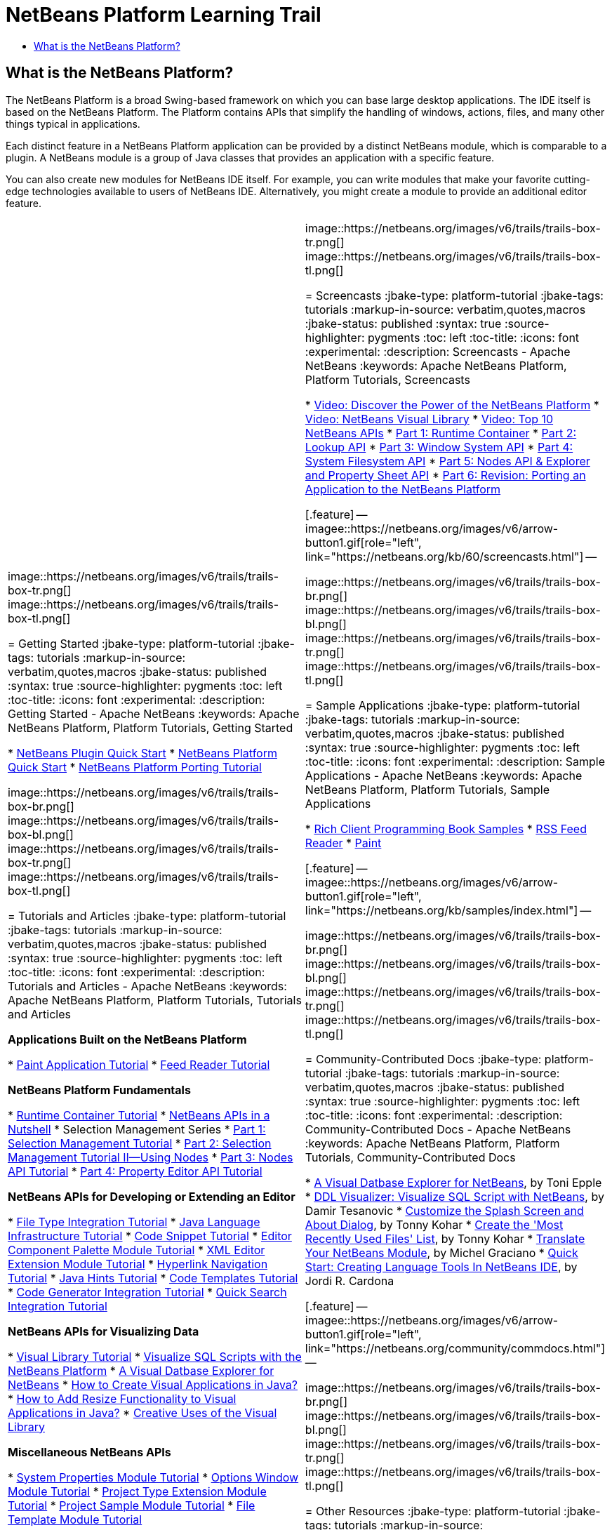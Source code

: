 // 
//     Licensed to the Apache Software Foundation (ASF) under one
//     or more contributor license agreements.  See the NOTICE file
//     distributed with this work for additional information
//     regarding copyright ownership.  The ASF licenses this file
//     to you under the Apache License, Version 2.0 (the
//     "License"); you may not use this file except in compliance
//     with the License.  You may obtain a copy of the License at
// 
//       http://www.apache.org/licenses/LICENSE-2.0
// 
//     Unless required by applicable law or agreed to in writing,
//     software distributed under the License is distributed on an
//     "AS IS" BASIS, WITHOUT WARRANTIES OR CONDITIONS OF ANY
//     KIND, either express or implied.  See the License for the
//     specific language governing permissions and limitations
//     under the License.
//

= NetBeans Platform Learning Trail
:jbake-type: platform-tutorial
:jbake-tags: tutorials 
:markup-in-source: verbatim,quotes,macros
:jbake-status: published
:syntax: true
:source-highlighter: pygments
:toc: left
:toc-title:
:icons: font
:experimental:
:description: NetBeans Platform Learning Trail - Apache NetBeans
:keywords: Apache NetBeans Platform, Platform Tutorials, NetBeans Platform Learning Trail


== What is the NetBeans Platform?

The NetBeans Platform is a broad Swing-based framework on which you can base large desktop applications. The IDE itself is based on the NetBeans Platform. The Platform contains APIs that simplify the handling of windows, actions, files, and many other things typical in applications.

Each distinct feature in a NetBeans Platform application can be provided by a distinct NetBeans module, which is comparable to a plugin. A NetBeans module is a group of Java classes that provides an application with a specific feature.

You can also create new modules for NetBeans IDE itself. For example, you can write modules that make your favorite cutting-edge technologies available to users of NetBeans IDE. Alternatively, you might create a module to provide an additional editor feature.

|===
|
image::https://netbeans.org/images/v6/trails/trails-box-tr.png[] 
image::https://netbeans.org/images/v6/trails/trails-box-tl.png[]

= Getting Started
:jbake-type: platform-tutorial
:jbake-tags: tutorials 
:markup-in-source: verbatim,quotes,macros
:jbake-status: published
:syntax: true
:source-highlighter: pygments
:toc: left
:toc-title:
:icons: font
:experimental:
:description: Getting Started - Apache NetBeans
:keywords: Apache NetBeans Platform, Platform Tutorials, Getting Started

*  link:https://netbeans.apache.org/tutorials/nbm-google.html[NetBeans Plugin Quick Start]
*  link:https://netbeans.apache.org/tutorials/nbm-htmleditor.html[NetBeans Platform Quick Start]
*  link:https://netbeans.apache.org/tutorials/60/nbm-porting-basic.html[NetBeans Platform Porting Tutorial]

image::https://netbeans.org/images/v6/trails/trails-box-br.png[] 
image::https://netbeans.org/images/v6/trails/trails-box-bl.png[]
image::https://netbeans.org/images/v6/trails/trails-box-tr.png[] 
image::https://netbeans.org/images/v6/trails/trails-box-tl.png[]

= Tutorials and Articles
:jbake-type: platform-tutorial
:jbake-tags: tutorials 
:markup-in-source: verbatim,quotes,macros
:jbake-status: published
:syntax: true
:source-highlighter: pygments
:toc: left
:toc-title:
:icons: font
:experimental:
:description: Tutorials and Articles - Apache NetBeans
:keywords: Apache NetBeans Platform, Platform Tutorials, Tutorials and Articles

*Applications Built on the NetBeans Platform*

*  link:https://netbeans.apache.org/tutorials/nbm-paintapp.html[Paint Application Tutorial]
*  link:https://netbeans.apache.org/tutorials/nbm-feedreader.html[Feed Reader Tutorial]

*NetBeans Platform Fundamentals*

*  link:nbm-runtime-container.html[Runtime Container Tutorial]
*  link:https://netbeans.apache.org/tutorials/nbm-idioms.html[NetBeans APIs in a Nutshell]
* Selection Management Series
*  link:https://netbeans.apache.org/tutorials/nbm-selection-1.html[Part 1: Selection Management Tutorial]
*  link:https://netbeans.apache.org/tutorials/nbm-selection-2.html[Part 2: Selection Management Tutorial II—Using Nodes]
*  link:https://netbeans.apache.org/tutorials/nbm-nodesapi2.html[Part 3: Nodes API Tutorial]
*  link:https://netbeans.apache.org/tutorials/nbm-property-editors.html[Part 4: Property Editor API Tutorial]

*NetBeans APIs for Developing or Extending an Editor*

*  link:https://netbeans.apache.org/tutorials/nbm-filetype.html[File Type Integration Tutorial]
*  link:https://netbeans.apache.org/tutorials/nbm-copyfqn.html[Java Language Infrastructure Tutorial]
*  link:https://netbeans.apache.org/tutorials/nbm-palette-api1.html[Code Snippet Tutorial]
*  link:https://netbeans.apache.org/tutorials/nbm-palette-api2.html[Editor Component Palette Module Tutorial]
*  link:https://netbeans.apache.org/tutorials/nbm-xmleditor.html[XML Editor Extension Module Tutorial]
*  link:https://netbeans.apache.org/tutorials/nbm-hyperlink.html[Hyperlink Navigation Tutorial]
*  link:https://netbeans.apache.org/tutorials/nbm-java-hint.html[Java Hints Tutorial]
*  link:https://netbeans.apache.org/tutorials/nbm-code-template.html[Code Templates Tutorial]
*  link:https://netbeans.apache.org/tutorials/nbm-code-generator.html[Code Generator Integration Tutorial]
*  link:https://netbeans.apache.org/tutorials/nbm-quick-search.html[Quick Search Integration Tutorial]

*NetBeans APIs for Visualizing Data*

*  link:https://netbeans.apache.org/tutorials/nbm-visual_library.html[Visual Library Tutorial]
*  link:http://tdamir.blogspot.com/2007/12/ddl-visualizer-visualize-sql-script.html[Visualize SQL Scripts with the NetBeans Platform]
*  link:http://wiki.netbeans.org/VisualDatabaseExplorer[A Visual Datbase Explorer for NetBeans]
*  link:http://java.dzone.com/news/how-create-visual-applications[How to Create Visual Applications in Java?]
*  link:http://java.dzone.com/news/how-add-resize-functionality-v[How to Add Resize Functionality to Visual Applications in Java?]
*  link:https://netbeans.org/community/magazine/html/04/visuallibrary.html[Creative Uses of the Visual Library]

*Miscellaneous NetBeans APIs*

*  link:https://netbeans.apache.org/tutorials/nbm-nodesapi.html[System Properties Module Tutorial]
*  link:https://netbeans.apache.org/tutorials/nbm-options.html[Options Window Module Tutorial]
*  link:https://netbeans.apache.org/tutorials/nbm-projectextension.html[Project Type Extension Module Tutorial]
*  link:https://netbeans.apache.org/tutorials/nbm-projectsamples.html[Project Sample Module Tutorial]
*  link:https://netbeans.apache.org/tutorials/nbm-filetemplates.html[File Template Module Tutorial]

image::https://netbeans.org/images/v6/trails/trails-box-br.png[] 
image::https://netbeans.org/images/v6/trails/trails-box-bl.png[] |
image::https://netbeans.org/images/v6/trails/trails-box-tr.png[] 
image::https://netbeans.org/images/v6/trails/trails-box-tl.png[]

= Screencasts
:jbake-type: platform-tutorial
:jbake-tags: tutorials 
:markup-in-source: verbatim,quotes,macros
:jbake-status: published
:syntax: true
:source-highlighter: pygments
:toc: left
:toc-title:
:icons: font
:experimental:
:description: Screencasts - Apache NetBeans
:keywords: Apache NetBeans Platform, Platform Tutorials, Screencasts

*  link:http://www.javalobby.org/eps/netbeans_platform/[Video: Discover the Power of the NetBeans Platform]
*  link:https://netbeans.org/download/flash/netbeans_60/jl_preso_vislib/player.html[Video: NetBeans Visual Library]
*  link:nbm-10-top-apis.html[Video: Top 10 NetBeans APIs]
*  link:http://netbeans.dzone.com/news/video-part-1-introduction-netb-0[Part 1: Runtime Container]
*  link:http://netbeans.dzone.com/news/top-10-netbeans-apis-part-2[Part 2: Lookup API]
*  link:http://netbeans.dzone.com/news/top-10-netbeans-apis-part-3[Part 3: Window System API]
*  link:http://netbeans.dzone.com/news/video-part-4-introduction-netb[Part 4: System Filesystem API]
*  link:http://netbeans.dzone.com/news/video-part-5-introduction-netb[Part 5: Nodes API &amp; Explorer and Property Sheet API]
*  link:http://netbeans.dzone.com/news/video-part-6-introduction-netb[Part 6: Revision: Porting an Application to the NetBeans Platform]


[.feature]
--
imagee::https://netbeans.org/images/v6/arrow-button1.gif[role="left", link="https://netbeans.org/kb/60/screencasts.html"]
--


image::https://netbeans.org/images/v6/trails/trails-box-br.png[] 
image::https://netbeans.org/images/v6/trails/trails-box-bl.png[]
image::https://netbeans.org/images/v6/trails/trails-box-tr.png[] 
image::https://netbeans.org/images/v6/trails/trails-box-tl.png[]

= Sample Applications
:jbake-type: platform-tutorial
:jbake-tags: tutorials 
:markup-in-source: verbatim,quotes,macros
:jbake-status: published
:syntax: true
:source-highlighter: pygments
:toc: left
:toc-title:
:icons: font
:experimental:
:description: Sample Applications - Apache NetBeans
:keywords: Apache NetBeans Platform, Platform Tutorials, Sample Applications

*  link:https://netbeans.org/kb/samples/rcp-filthy-rich-clients.html?me=1&su=5[Rich Client Programming Book Samples]
*  link:https://netbeans.org/kb/samples/feedreader.html?me=6&su=1[RSS Feed Reader]
*  link:https://netbeans.org/kb/samples/paint-application.html?me=6&su=2[Paint]


[.feature]
--
imagee::https://netbeans.org/images/v6/arrow-button1.gif[role="left", link="https://netbeans.org/kb/samples/index.html"]
--


image::https://netbeans.org/images/v6/trails/trails-box-br.png[] 
image::https://netbeans.org/images/v6/trails/trails-box-bl.png[]
image::https://netbeans.org/images/v6/trails/trails-box-tr.png[] 
image::https://netbeans.org/images/v6/trails/trails-box-tl.png[]

= Community-Contributed Docs
:jbake-type: platform-tutorial
:jbake-tags: tutorials 
:markup-in-source: verbatim,quotes,macros
:jbake-status: published
:syntax: true
:source-highlighter: pygments
:toc: left
:toc-title:
:icons: font
:experimental:
:description: Community-Contributed Docs - Apache NetBeans
:keywords: Apache NetBeans Platform, Platform Tutorials, Community-Contributed Docs

*  link:http://wiki.netbeans.org/wiki/view/VisualDatabaseExplorer[A Visual Datbase Explorer for NetBeans], by Toni Epple
*  link:http://tdamir.blogspot.com/2007/12/ddl-visualizer-visualize-sql-script.html[DDL Visualizer: Visualize SQL Script with NetBeans], by Damir Tesanovic
*  link:http://blogs.kiyut.com/tonny/2007/10/18/customize-netbeans-platform-splash-screen-and-about-dialog/[Customize the Splash Screen and About Dialog], by Tonny Kohar
*  link:http://wiki.netbeans.org/wiki/view/AddingMRUList[Create the 'Most Recently Used Files' List], by Tonny Kohar
*  link:http://wiki.netbeans.org/wiki/view/TranslateNetbeansModule[Translate Your NetBeans Module], by Michel Graciano
*  link:http://netbeans.dzone.com/tips/quickstart-guide-language-supp[Quick Start: Creating Language Tools In NetBeans IDE], by Jordi R. Cardona


[.feature]
--
imagee::https://netbeans.org/images/v6/arrow-button1.gif[role="left", link="https://netbeans.org/community/commdocs.html"]
--


image::https://netbeans.org/images/v6/trails/trails-box-br.png[] 
image::https://netbeans.org/images/v6/trails/trails-box-bl.png[]
image::https://netbeans.org/images/v6/trails/trails-box-tr.png[] 
image::https://netbeans.org/images/v6/trails/trails-box-tl.png[]

= Other Resources
:jbake-type: platform-tutorial
:jbake-tags: tutorials 
:markup-in-source: verbatim,quotes,macros
:jbake-status: published
:syntax: true
:source-highlighter: pygments
:toc: left
:toc-title:
:icons: font
:experimental:
:description: Other Resources - Apache NetBeans
:keywords: Apache NetBeans Platform, Platform Tutorials, Other Resources

*Official NetBeans Platform Resources
*

*  link:http://bits.netbeans.org/dev/javadoc/index.html[NetBeans API Javadoc]
*  link:http://bits.netbeans.org/dev/javadoc/apichanges.html[Latest NetBeans API Changes]

*Online Magazine Articles
*

*  link:http://java.sun.com/developer/technicalArticles/javase/extensible/index.html[Creating Extensible Applications With the Java Platform]
*  link:http://java.dzone.com/news/how-create-pluggable-photo-alb[How to Create a Pluggable Photo Album in Java]
*  link:https://netbeans.org/community/magazine/html/04/maven.html[NetBeans Platform Development with Maven and Mevenide]

*NetBeans Platform Blogs
*

link:http://blogs.oracle.com/geertjan[Geertjan Wielenga], link:http://blogs.oracle.com/scblog[Sandip Chitale], link:http://blogs.oracle.com/jglick[Jesse Glick], link:http://weblogs.java.net/blog/timboudreau/[Tim Boudreau] link:http://blogs.kiyut.com/tonny/[Tonny Kohar], link:http://eppleton.com/blog/[Toni Epple]

*NetBeans Platform Books
*

*  link:https://www.amazon.com/Rich-Client-Programming-Plugging-NetBeans/dp/0132354802["Rich Client Programming: Plugging into the NetBeans Platform"]

image::https://netbeans.org/images/v6/trails/trails-box-br.png[] 
image::https://netbeans.org/images/v6/trails/trails-box-bl.png[] 
|===
